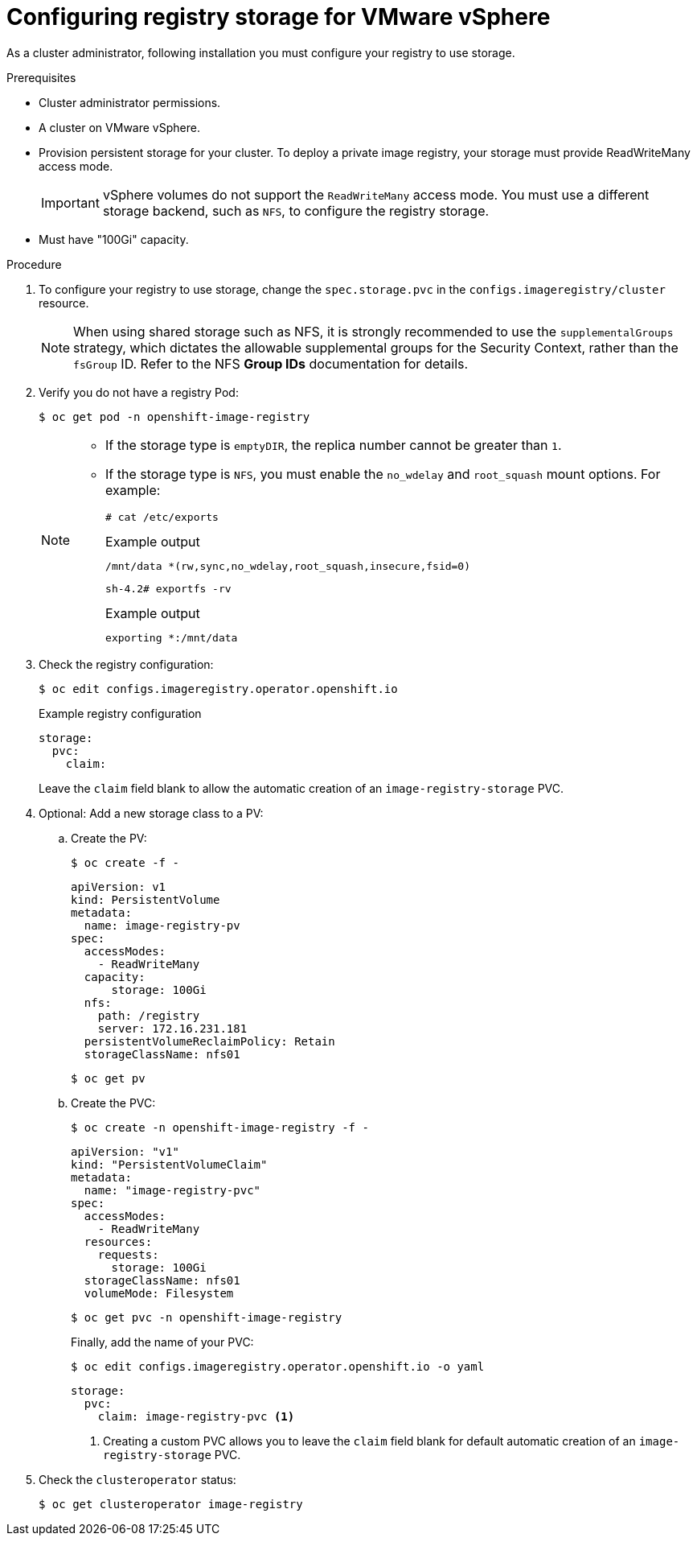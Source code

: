 // Module included in the following assemblies:
//
// * installing/installing_vsphere/installing-restricted-networks-vsphere.adoc
// * installing/installing_vsphere/installing-vsphere.adoc
// * installing/installing_vsphere/installing-vsphere-installer-provisioned.adoc
// * installing/installing_vsphere/installing-vsphere-installer-provisioned-network-customizations.adoc
// * installing/installing_vsphere/installing-vsphere-installer-provisioned-customizations.adoc
// * registry/configuring_registry_storage/configuring-registry-storage-vsphere.adoc

[id="registry-configuring-storage-vsphere_{context}"]
= Configuring registry storage for VMware vSphere

As a cluster administrator, following installation you must configure your
registry to use storage.

.Prerequisites

* Cluster administrator permissions.
* A cluster on VMware vSphere.
* Provision persistent storage
for your cluster. To deploy a private image registry, your storage must provide
ReadWriteMany access mode.
+
[IMPORTANT]
====
vSphere volumes do not support the `ReadWriteMany` access mode. You must use
a different storage backend, such as `NFS`, to configure the registry storage.
====
+
* Must have "100Gi" capacity.

.Procedure

. To configure your registry to use storage, change the `spec.storage.pvc` in the
`configs.imageregistry/cluster` resource.
+
[NOTE]
====
When using shared storage such as NFS, it is strongly recommended to use the `supplementalGroups` strategy, which dictates the allowable supplemental groups for the Security Context, rather than the `fsGroup` ID. Refer to the NFS *Group IDs* documentation for details.
====

. Verify you do not have a registry Pod:
+
[source,terminal]
----
$ oc get pod -n openshift-image-registry
----
+
[NOTE]
=====
* If the storage type is `emptyDIR`, the replica number cannot be greater than `1`.
* If the storage type is `NFS`, you must enable the `no_wdelay` and `root_squash` mount options. For example:
+
[source,terminal]
----
# cat /etc/exports
----
+
.Example output
[source,terminal]
----
/mnt/data *(rw,sync,no_wdelay,root_squash,insecure,fsid=0)
----
+
[source,terminal]
----
sh-4.2# exportfs -rv
----
+
.Example output
[source,terminal]
----
exporting *:/mnt/data
----
=====
+
. Check the registry configuration:
+
[source,terminal]
----
$ oc edit configs.imageregistry.operator.openshift.io
----
+
.Example registry configuration
[source,yaml]
----
storage:
  pvc:
    claim:
----
+
Leave the `claim` field blank to allow the automatic creation of an
`image-registry-storage` PVC.

. Optional: Add a new storage class to a PV:
.. Create the PV:
+
[source,terminal]
----
$ oc create -f -
----
+
[source,yaml]
----

apiVersion: v1
kind: PersistentVolume
metadata:
  name: image-registry-pv
spec:
  accessModes:
    - ReadWriteMany
  capacity:
      storage: 100Gi
  nfs:
    path: /registry
    server: 172.16.231.181
  persistentVolumeReclaimPolicy: Retain
  storageClassName: nfs01
----
+
[source,terminal]
----
$ oc get pv
----

.. Create the PVC:
+
[source,terminal]
----
$ oc create -n openshift-image-registry -f -
----
+
[source,yaml]
----
apiVersion: "v1"
kind: "PersistentVolumeClaim"
metadata:
  name: "image-registry-pvc"
spec:
  accessModes:
    - ReadWriteMany
  resources:
    requests:
      storage: 100Gi
  storageClassName: nfs01
  volumeMode: Filesystem
----
+
[source,terminal]
----
$ oc get pvc -n openshift-image-registry
----
+
Finally, add the name of your PVC:
+
[source,terminal]
----
$ oc edit configs.imageregistry.operator.openshift.io -o yaml
----
+
[source,yaml]
----
storage:
  pvc:
    claim: image-registry-pvc <1>
----
<1> Creating a custom PVC allows you to leave the `claim` field blank for default automatic creation of an `image-registry-storage` PVC.

+
. Check the `clusteroperator` status:
+
[source,terminal]
----
$ oc get clusteroperator image-registry
----
//+
//There will be warning similar to:
//+
//----
//- lastTransitionTime: 2019-03-26T12:45:46Z
//message: storage backend not configured
//reason: StorageNotConfigured
//status: "True"
//type: Degraded
//----
